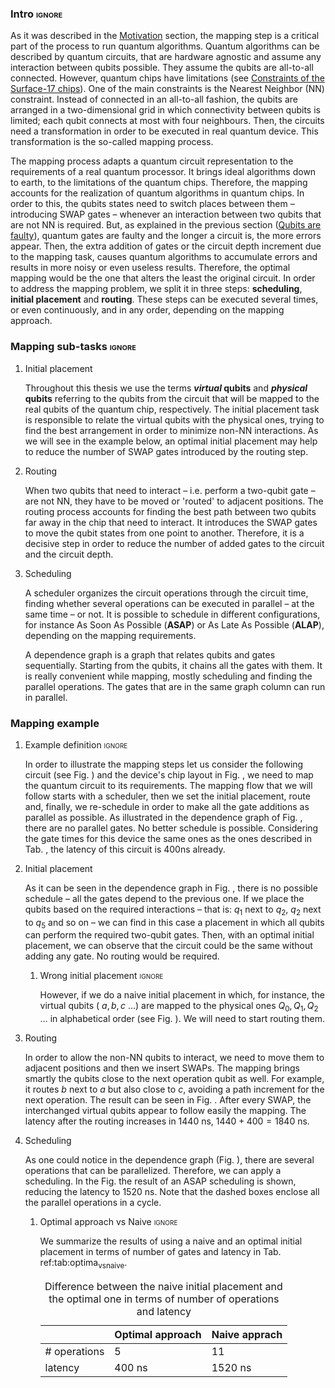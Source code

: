 
*** Intro                                                          :ignore:
# Intro (what is mapping)
# Given a quantum circuit representation that is hardware agnostic, adapt it to the requirements of a real quantum processor.
As it was described in the [[id:2e94c91e-9346-4b39-829f-de5777cd7665][Motivation]] section, the mapping step is a critical part of the process to run quantum algorithms.
Quantum algorithms can be described by quantum circuits, that are hardware agnostic and assume any interaction between qubits possible.
They assume the qubits are all-to-all connected.
However, quantum chips have limitations (see [[id:5fc58a48-9874-45ed-94ff-095153aeea0f][Constraints of the Surface-17 chips]]).
One of the main constraints is the Nearest Neighbor (NN) constraint.
Instead of connected in an all-to-all fashion, the qubits are arranged in a two-dimensional grid in which connectivity between qubits is limited; each qubit connects at most with four neighbours.
Then, the circuits need a transformation in order to be executed in real quantum device.
This transformation is the so-called mapping process.

The mapping process adapts a quantum circuit representation to the requirements of a real quantum processor.
It brings ideal algorithms down to earth, to the limitations of the quantum chips.
Therefore, the mapping accounts for the realization of quantum algorithms in quantum chips.
In order to this, the qubits states need to switch places between them -- introducing SWAP gates -- whenever an interaction between two qubits that are not NN is required. 
But, as explained in the previous section ([[id:016d3e26-fc74-45a4-a459-1934d84c24bf][Qubits are faulty]]), quantum gates are faulty and the longer a circuit is, the more errors appear.
Then, the extra addition of gates or the circuit depth increment due to the mapping task, causes quantum algorithms to accumulate errors and results in more noisy or even useless results.
Therefore, the optimal mapping would be the one that alters the least the original circuit.
In order to address the mapping problem, we split it in three steps: *scheduling*, *initial placement* and *routing*.
These steps can be executed several times, or even continuously, and in any order, depending on the mapping approach.

*** Mapping sub-tasks                                              :ignore:
#+BEGIN_EXPORT latex

#+END_EXPORT

**** Initial placement

# [INITIAL PLACEMENT DEFINITION].
Throughout this thesis we use the terms */virtual/ qubits* and */physical/ qubits* referring to the qubits from the circuit that will be mapped to the real qubits of the quantum chip, respectively.
The initial placement task is responsible to relate the virtual qubits with the physical ones, trying to find the best arrangement in order to minimize non-NN interactions.
As we will see in the example below, an optimal initial placement may help to reduce the number of SWAP gates introduced by the routing step.

**** Routing

# [ROUTING DEFINITION]
When two qubits that need to interact -- i.e. perform a two-qubit gate -- are not NN, they have to be moved or 'routed' to adjacent positions.
The routing process accounts for finding the best path between two qubits far away in the chip that need to interact.
It introduces the SWAP gates to move the qubit states from one point to another.
Therefore, it is a decisive step in order to reduce the number of added gates to the circuit and the circuit depth.
# Then, the routed best path is the one that introduces the less number of gates to the overall circuit.
# It could be the case that the best path for some two-qubit gate would introduce the least number of operations for this operation but it could make the overall circuit bigger.
# Eg. let us consider three qubits far away-- $q_1, q_2, q_3$ -- and two operations, ~CNOT q1,q2~ and ~CNOT q1,q3~.
# The three qubits are far away from each other and $q_1$ is located between $q_2$ and $q_3$.
# It could be the case that a mapping algorithm decides that the best path for the first operation is to swap $q_1$ close to $q_2$, but that would make the path to $q_3$ -- the next operation -- longer.
# On the contrary, if the mapping algorithm would decide to move $q_2$ closer to $q_1$, it would make the overall number of added gates much smaller.
# We will appreciate the behaviour of the initial placement and the routing steps as an example in the next subsection ([[id:d1e90d41-ecaa-46b4-9f20-7a7726caa34a][Mapping example]]).

**** Scheduling

# [SCHEDULING DEFINITION].
# [MAIN SCHEDULING TYPES (ALAP, ASAP)]
A scheduler organizes the circuit operations through the circuit time,
finding whether several operations can be executed in parallel -- at the same time -- or not.
It is possible to schedule in different configurations, for instance As Soon As Possible (*ASAP*) or As Late As Possible (*ALAP*), depending on the mapping requirements.
# Depending on the scheduling configuration,
# the operations will be spread along the circuit in one way or the other.

# [DEPENDENCE GRAPH (EXPLANATION, EXAMPLE)]
# It is really convenient while scheduling and finding the parallel operations.
A dependence graph is a graph that relates qubits and gates sequentially.
Starting from the qubits, it chains all the gates with them.
It is really convenient while mapping, mostly scheduling and finding the parallel operations.
The gates that are in the same graph column can run in parallel.



# the general settings of our mapping algorithm is described in the [[id:0a029c29-40ea-42ab-ad65-250a5a76bb49][Mapping model]] section.    


*** Mapping example
:PROPERTIES:
:ID:       d1e90d41-ecaa-46b4-9f20-7a7726caa34a
:END:

**** Example definition                                           :ignore:

#+BEGIN_EXPORT latex

#+END_EXPORT

In order to illustrate the mapping steps let us consider the following circuit (see Fig. \ref{fig:map_ex_circ}) and the device's chip layout in Fig. \ref{fig:map_ex_chip}, we need to map the quantum circuit to its requirements.
The mapping flow that we will follow starts with a scheduler, then we set the initial placement, route and, finally, we re-schedule in order to make all the gate additions as parallel as possible.
As illustrated in the dependence graph of Fig. \ref{fig:map_ex_depend}, there are no parallel gates.
No better schedule is possible.
Considering the gate times for this device the same ones as the ones described in Tab. \ref{uni_set_gatetime}, the latency of this circuit is 400ns already.

#+BEGIN_EXPORT latex

\begin{figure}[H]
\centering
\subfigure[Gray code circuit to map]{
\input{figures/map_ex_circuit}
\label{fig:map_ex_circ}
}

\subfigure[Dependence graph of the circuit]{
\input{figures/map_ex_depend}
\label{fig:map_ex_depend}
}


\subfigure[Chip layout where to map the example circuit]{
\input{figures/map_ex_chip}
\label{fig:map_ex_chip}
}


\label{fig:map_ex_def}
\caption{Mapping example draft}
\end{figure}

#+END_EXPORT

**** Initial placement

As it can be seen in the dependence graph in Fig. \ref{fig:map_ex_depend}, there is no possible schedule -- all the gates depend to the previous one.
If we place the qubits based on the required interactions -- that is: $q_1$ next to $q_2$, $q_2$ next to $q_5$ and so on -- we can find in this case a placement in which all qubits can perform the required two-qubit gates.
Then, with an optimal initial placement, we can observe that the circuit could be the same without adding any gate.
No routing would be required.

#+BEGIN_EXPORT latex

\begin{figure}[H]
\centering
\subfigure[Optimal initial placement]{
%\resizebox{.3\textwidth}{!}{
     \Qcircuit @C=1em @R=.7em {
     \lstick{a \to Q_0} & \targ & \qw & \qw & \qw & \qw & \qw\\
\lstick{b \to Q_2} & \ctrl{-1} & \targ & \qw & \qw & \qw & \qw\\
\lstick{c \to Q_5} & \qw & \ctrl{-1} & \targ & \qw & \qw & \qw\\
\lstick{d \to Q_3} & \qw & \qw & \ctrl{-1} & \targ & \qw & \qw\\
\lstick{e \to Q_1} & \qw & \qw & \qw & \ctrl{-1} & \targ & \qw\\
\lstick{f \to Q_4} & \qw & \qw & \qw & \qw & \ctrl{-1} & \qw
}
%}
\label{fig:map_ex_circ_optim}
}

\subfigure[Chip layout with the qubits with optimal initial placement]{
     \resizebox{0.45\textwidth}{!}{%
     \begin{tikzpicture}[x=5mm,y=5mm]
 % \tikzstyle{every node} = [circle, fill=gray!30]
 % \node [green] at (0,0) {[circle, fill=gray!30]};
 \draw node[fill=cyan,circle,minimum size=0.3cm] at (0,0) {};
 % \node [cyan] at (10,0) {\textbullet};
 \draw node[fill=cyan,circle,minimum size=0.3cm] at (10,0) {};
 % \node [green] at (20,0) {\textbullet};
 \draw node[fill=cyan,circle,minimum size=0.3cm] at (20,0) {};
 % \node [red] at (5,5) {\textbullet};
 \draw node[fill=cyan,circle,minimum size=0.3cm] at (5,5) {};
 % \node [red] at (5,-5) {\textbullet};
 \draw node[fill=cyan,circle,minimum size=0.3cm] at (5,-5) {};
 % \node [red] at (15,5) {\textbullet};
 \draw node[fill=cyan,circle,minimum size=0.3cm] at (15,5) {};
 % \node [red] at (15,-5) {\textbullet};
 \draw node[fill=cyan,circle,minimum size=0.3cm] at (15,-5) {};

 \node [purple] at (2,0) {\textbf{b} $\to$ \textbf{2}};
 \node [purple] at (12,0) {\textbf{d} $\to$ \textbf{3}};
 \node [purple] at (22,0) {\textbf{f} $\to$ \textbf{4}};
 \node [purple] at (7,5) {\textbf{a} $\to$ \textbf{0}};
 \node [purple] at (7,-5) {\textbf{c} $\to$ \textbf{5}};
 \node [purple] at (17,5) {\textbf{e} $\to$ \textbf{1}};
 \node [purple] at (17,-5) {\textbf{6}};

 % \draw[{Circle[red]}-Latex] (0,0) -- (2,0);
 \draw[-Latex] (0.1, 0.4)  -- (4.6,4.9);
 %% \draw[-Latex] (0.1, 0.4)  -- (4.6,4.9)   node [midway, above, sloped] {0};
 %% \draw[-Latex] (4.8,4.7)   -- (0.3,0.2)  node [midway, below, sloped] {8};

 \draw[-Latex] (5.4, 4.9)   -- (9.9,0.4);
%%  \draw[-Latex] (5.4, 4.9)   -- (9.9,0.4)  node [midway, above, sloped] {1};
%%  \draw[-Latex] (9.7,0.2) -- (5.2,4.7)   node [midway, below, sloped] {9};

 \draw[-Latex] (10.1,0.4)  -- (14.6,4.9);
%%  \draw[-Latex] (10.1,0.4)  -- (14.6,4.9)  node [midway, above, sloped] {2};
%%  \draw[-Latex] (14.8,4.7)  -- (10.3,0.2) node [midway, below, sloped] {10};

 \draw[-Latex] (15.4, 4.9)  -- (19.9,0.4);
%%  \draw[-Latex] (15.4, 4.9)  -- (19.9,0.4)  node [midway, above, sloped] {3};
%%  \draw[-Latex] (19.7,0.2) -- (15.2,4.7)  node [midway, below, sloped] {11};

\draw[-Latex] (4.7,-4.8) -- (0.2,-0.3);
%%  \draw[-Latex] (0.4,-0.1) -- (4.9,-4.6)  node [midway, above, sloped] {4};
%%  \draw[-Latex] (4.7,-4.8) -- (0.2,-0.3)  node [midway, below, sloped] {12};

\draw[-Latex] (9.8, -0.3) -- (5.3, -4.8);
%%  \draw[-Latex] (5.1, -4.6) -- (9.6,-0.1) node [midway, above, sloped] {5};
%%  \draw[-Latex] (9.8, -0.3) -- (5.3, -4.8) node [midway, below, sloped] {13};

\draw[-Latex] (14.7,-4.8) -- (10.2,-0.3);
%%  \draw[-Latex] (10.4,-0.1) -- (14.9,-4.6) node [midway, above, sloped] {6};
%%  \draw[-Latex] (14.7,-4.8) -- (10.2,-0.3) node [midway, below, sloped] {14};

\draw[-Latex] (19.8,-0.3)  -- (15.3,-4.8);
%%  \draw[-Latex] (15.1,-4.6) -- (19.6,-0.1) node [midway, above, sloped] {7};
%%  \draw[-Latex] (19.8,-0.3)  -- (15.3,-4.8) node [midway, below, sloped] {15};


 \end{tikzpicture}
 }
\label{fig:map_ex_chip_optim}
}

\label{fig:optimal_init_place}
\caption{Optimal initial placement}
\end{figure}

#+END_EXPORT


***** Wrong initial placement                                    :ignore:

#+BEGIN_EXPORT latex

#+END_EXPORT

However, if we do a naive initial placement in which, for instance, the virtual qubits ( $a, b, c$ ...) are mapped to the physical ones $Q_0, Q_1, Q_2$ ... in alphabetical order (see Fig. \ref{fig:map_ex_circ_wrong}).
We will need to start routing them.

#+BEGIN_EXPORT latex

\begin{figure}[H]
\centering
\subfigure[Qubits initialization in a naive way]{
\input{figures/map_ex_circuit_wrong_init}
\label{fig:map_ex_circ_wrong}
}

\subfigure[Qubit disposition in the chip layout]{
\input{figures/map_ex_chip_wrong_init}
\label{fig:map_ex_chip_wrong}
}

\label{fig:map_ex_wrong_init}
\caption{Naive initial placement}
\end{figure}

#+END_EXPORT
     
**** Routing

In order to allow the non-NN qubits to interact, we need to move them to adjacent positions and then we insert SWAPs.
The mapping brings smartly the qubits close to the next operation qubit as well.
For example, it routes $b$ next to $a$ but also close to $c$, avoiding a path increment for the next operation.
The result can be seen in Fig. \ref{fig:map_ex_circ_route}.
After every SWAP, the interchanged virtual qubits appear to follow easily the mapping.
The latency after the routing increases in 1440 ns, $1440 + 400 = 1840$ ns.

#+BEGIN_EXPORT latex

\begin{figure}[H]
\centering
\subfigure[Example circuit routed]{

\resizebox{.5\textwidth}{!}{
    \Qcircuit @C=.5em @R=.7em {
\lstick{a \to Q_0} & \qw & \qw & \targ & \qw & \qw & \qw & \qw & \qw & \qw & \qw & \qw & \qw & \qw & \qw & \qw & \qw & \qw & \qw\\
\lstick{b \to Q_1} & \qswap & \push{d} \qw & \qw & \qw & \qw & \qw & \qw & \qw & \ctrl{2} & \targ & \qw & \qw & \qw & \qw & \qswap & \push{f} \qw & \targ & \qw\\
\lstick{c \to Q_2} & \qw & \qw & \qw & \qswap & \push{f} \qw & \qw & \qw & \qw & \qw & \qw & \qswap & \push{b} \qw & \qw & \qw & \qw & \qw & \qw & \qw\\
\lstick{d \to Q_3} & \qswap \qwx[-2] & \push{b} \qw & \ctrl{-3} & \qw & \qw & \targ & \qswap & \push{c} \qw & \targ & \qw & \qw & \qw & \qswap & \push{f} \qw & \qswap \qwx[-2] & \push{d} \qw & \qw & \qw\\
\lstick{e \to Q_4} & \qw & \qw & \qw & \qw & \qw & \qw & \qw & \qw & \qw & \ctrl{-3} & \qw & \qw & \qw & \qw & \qw & \qw & \ctrl{-3} & \qw\\
\lstick{f \to Q_5} & \qw & \qw & \qw & \qswap \qwx[-3] & \push{c} \qw & \ctrl{-2} & \qswap \qwx[-2] & \push{b} \qw & \qw & \qw & \qswap \qwx[-3] & \push{f} \qw & \qswap \qwx[-2] & \push{c} \qw & \qw & \qw & \qw & \qw
 }
}

\label{fig:map_ex_circ_route}
}

\subfigure[Dependence graph after routing]{

\resizebox{.75\textwidth}{!}{%
\begin{tikzpicture}
    
    \node [draw, rectangle] (a) at (0,5) {a};
    \node [draw, rectangle] (b) at (0,4) {b};
    \node [draw, rectangle] (c) at (0,3) {c};
    \node [draw, rectangle] (d) at (0,2) {d};
    \node [draw, rectangle] (e) at (0,1) {e};
    \node [draw, rectangle] (f) at (0,0) {f};
    
    \node (swap1) at (2,3) {SWAP b,d};
    \node (swap2) at (2,1.5) {SWAP c,f};
    \node (cnot1) at (4,4.5) {CNOT b,a};
    \node (cnot2) at (6,3) {CNOT c,b};
    \node (swap3) at (8,2.25) {SWAP c,b};
    \node (cnot3) at (10,2.5) {CNOT d,c};
    \node (cnot4) at (12,1.75) {CNOT e,d};
    \node (swap4) at (12,0.5) {SWAP b,f};
    \node (swap5) at (14,1.5) {SWAP f,c};
    \node (swap6) at (16,0.75) {SWAP f,d};
    \node (cnot5) at (18,1.5) {CNOT f,e};
    
    \draw (b) -- (swap1);
    \draw (d) -- (swap1);
    
    \draw (c) -- (swap2);
    \draw (f) -- (swap2);
    
    \draw (a) -- (cnot1);
    \draw (swap1) -- (cnot1) node [midway, above, sloped] {b};
    
    \draw (cnot1) -- (cnot2) node [midway, above, sloped] {b};
    \draw (swap2) -- (cnot2) node [midway, above, sloped] {c};
    
    \draw (cnot2) -- (swap3) node [midway, above, sloped] {b};
    \draw (swap2) -- (swap3) node [midway, above, sloped] {c};
    
    \draw (swap1) -- (cnot3) node [midway, below, sloped] {d};
    \draw (swap3) -- (cnot3) node [midway, below, sloped] {c};
    
    \draw (cnot3) -- (cnot4) node [midway, above, sloped] {d};
    \draw (e) -- (cnot4);
    
    \draw (swap2) -- (swap4) node [midway, above, sloped] {f};
    \draw (swap3) -- (swap4) node [midway, above, sloped] {b};
    
    \draw (cnot3) -- (swap5) node [midway, above, sloped] {c};
    \draw (swap4) -- (swap5) node [midway, above, sloped] {f};
    
    \draw (cnot4) -- (swap6) node [midway, below, sloped] {d};
    \draw (swap5) -- (swap6) node [midway, above, sloped] {f};
    
    \draw (swap6) -- (cnot5) node [midway, above, sloped] {f};
    \draw (cnot4) -- (cnot5) node [midway, above, sloped] {e};
    
\end{tikzpicture}
}

\label{fig:map_ex_depend_resch}
}

\label{fig:map_ex_routing}
\caption{Naive initial placement after routing}
\end{figure}

#+END_EXPORT

**** Scheduling

As one could notice in the dependence graph (Fig. \ref{fig:map_ex_resch}), there are several operations that can be parallelized.
Therefore, we can apply a scheduling.
In the Fig. \ref{fig:map_ex_resch} the result of an ASAP scheduling is shown, reducing the latency to 1520 ns.
Note that the dashed boxes enclose all the parallel operations in a cycle.


#+BEGIN_EXPORT latex

\begin{figure}[H]
\centering

\resizebox{.5\textwidth}{!}{
    \Qcircuit @C=.5em @R=.7em {
 \lstick{a \to Q_0} & \qw & \qw & \qw & \qw & \targ & \qw & \qw & \qw & \qw & \qw & \qw & \qw & \qw & \qw & \qw & \qw & \qw & \qw\\
\lstick{b \to Q_1} & \qswap & \push{d} \qw & \qw & \qw & \qw & \qw & \qw & \qw & \ctrl{2} & \targ & \qw & \qw & \qw & \qw & \qswap & \push{f} \qw & \targ & \qw\\
\lstick{c \to Q_2} & \qw & \qw & \qswap & \push{f} \qw & \qw & \qw & \qw & \qw & \qw & \qw & \qswap & \push{b} \qw & \qw & \qw & \qw & \qw & \qw & \qw\\
\lstick{d \to Q_3} & \qswap \qwx[-2] & \push{b} \qw & \qw & \qw & \ctrl{-3} & \targ & \qswap & \push{c} \qw & \targ & \qw & \qw & \qw & \qswap & \push{f} \qw & \qswap \qwx[-2] & \push{d} \qw & \qw & \qw\\
\lstick{e \to Q_4} & \qw & \qw & \qw & \qw & \qw & \qw & \qw & \qw & \qw & \ctrl{-3} & \qw & \qw & \qw & \qw & \qw & \qw & \ctrl{-3} & \qw\\
\lstick{f \to Q_5} & \qw & \qw & \qswap \qwx[-3] & \push{c} \qw & \qw & \ctrl{-2} & \qswap \qwx[-2] & \push{b} \qw & \qw & \qw & \qswap \qwx[-3] & \push{f} \qw & \qswap \qwx[-2] & \push{c} \qw & \qw & \qw & \qw & \qw \gategroup{1}{2}{6}{5}{.7em}{--} \gategroup{1}{6}{6}{6}{.7em}{--} \gategroup{1}{7}{6}{7}{.7em}{--} \gategroup{1}{8}{6}{9}{.7em}{--} \gategroup{1}{10}{6}{10}{.7em}{--} \gategroup{1}{11}{6}{13}{.7em}{--} \gategroup{1}{14}{6}{15}{.7em}{--} \gategroup{1}{16}{6}{17}{.7em}{--} \gategroup{1}{18}{6}{18}{.7em}{--}
 }
}

\caption{Naive initial placement routed and re-scheduled}
\label{fig:map_ex_resch}
\end{figure}

#+END_EXPORT

***** Optimal approach vs Naive                                  :ignore:

#+BEGIN_EXPORT latex

#+END_EXPORT

We summarize the results of using a naive and an optimal initial placement in terms of number of gates and latency in Tab. ref:tab:optima_vs_naive.


# [FIGURE WITH A QUANTUM CIRCUIT FROM THE EXAMPLE OF THE MAPPING]

#           #+BEGIN_EXPORT latex

# \begin{figure}
#     \centering

# \subfigure[Gray encoder quantum circuit]{

# \resizebox{0.3\textwidth}{!}{
#    \Qcircuit @C=1em @R=.7em {
# \lstick{a} & \targ & \qw & \qw & \qw & \qw & \qw\\
# \lstick{b} & \ctrl{-1} & \targ & \qw & \qw & \qw & \qw\\
# \lstick{c} & \qw & \ctrl{-1} & \targ & \qw & \qw & \qw\\
# \lstick{d} & \qw & \qw & \ctrl{-1} & \targ & \qw & \qw\\
# \lstick{e} & \qw & \qw & \qw & \ctrl{-1} & \targ & \qw\\
# \lstick{f} & \qw & \qw & \qw & \qw & \ctrl{-1} & \qw
# }
# }

# \label{fig:latency_swaps_ex_orig}
# }

# \subfigure[Mapped Gray encoder for the SC-7 chip. Each circuit part surrounded by a dashed line is a cycle]{

# \resizebox{0.4\textwidth}{!}{
#     \Qcircuit @C=.5em @R=.7em {
#  \lstick{a \to Q_0} & \qw & \qw & \qw & \qw & \targ & \qw & \qw & \qw & \qw & \qw & \qw & \qw & \qw & \qw & \qw & \qw & \qw & \qw\\
# \lstick{b \to Q_1} & \qswap & \push{d} \qw & \qw & \qw & \qw & \qw & \qw & \qw & \ctrl{2} & \targ & \qw & \qw & \qw & \qw & \qswap & \push{f} \qw & \targ & \qw\\
# \lstick{c \to Q_2} & \qw & \qw & \qswap & \push{f} \qw & \qw & \qw & \qw & \qw & \qw & \qw & \qswap & \push{b} \qw & \qw & \qw & \qw & \qw & \qw & \qw\\
# \lstick{d \to Q_3} & \qswap \qwx[-2] & \push{b} \qw & \qw & \qw & \ctrl{-3} & \targ & \qswap & \push{c} \qw & \targ & \qw & \qw & \qw & \qswap & \push{f} \qw & \qswap \qwx[-2] & \push{d} \qw & \qw & \qw\\
# \lstick{e \to Q_4} & \qw & \qw & \qw & \qw & \qw & \qw & \qw & \qw & \qw & \ctrl{-3} & \qw & \qw & \qw & \qw & \qw & \qw & \ctrl{-3} & \qw\\
# \lstick{f \to Q_5} & \qw & \qw & \qswap \qwx[-3] & \push{c} \qw & \qw & \ctrl{-2} & \qswap \qwx[-2] & \push{b} \qw & \qw & \qw & \qswap \qwx[-3] & \push{f} \qw & \qswap \qwx[-2] & \push{c} \qw & \qw & \qw & \qw & \qw \gategroup{1}{2}{6}{5}{.7em}{--} \gategroup{1}{6}{6}{6}{.7em}{--} \gategroup{1}{7}{6}{7}{.7em}{--} \gategroup{1}{8}{6}{9}{.7em}{--} \gategroup{1}{10}{6}{10}{.7em}{--} \gategroup{1}{11}{6}{13}{.7em}{--} \gategroup{1}{14}{6}{15}{.7em}{--} \gategroup{1}{16}{6}{17}{.7em}{--} \gategroup{1}{18}{6}{18}{.7em}{--}
#  }
# }

# \label{fig:latency_swaps_ex_map}
# }

# \caption{Circuit mapping example}
# \label{fig:latency_swaps_ex}
# \end{figure}


#    #+END_EXPORT

#+caption: Difference between the naive initial placement and the optimal one in terms of number of operations and latency
#+NAME: tab:optima_vs_naive
#+ATTR_LATEX: :booktabs :environment :font :width \textwidth :float t :align ccc
|--------------+------------------+---------------|
|              | Optimal approach | Naive apprach |
|--------------+------------------+---------------|
| # operations | 5                | 11            |
| latency      | 400 ns           | 1520 ns       |
|--------------+------------------+---------------|



# , saving 1120 ns


*** BIB                                                   :ignore:noexport:

bibliography:../thesis_plan.bib
bibliographystyle:plain
